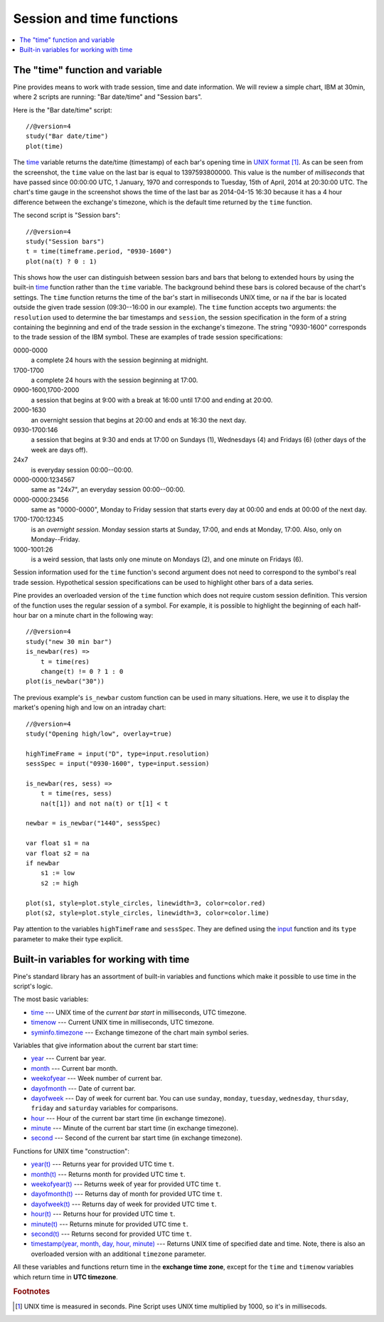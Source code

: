 Session and time functions
==========================

.. contents:: :local:
    :depth: 2

The "time" function and variable
--------------------------------

Pine provides means to work with trade session, time
and date information. We will review a simple chart, IBM at 30min,
where 2 scripts are running: "Bar date/time" and "Session bars".

.. image:: images/Chart_time_1.png


Here is the "Bar date/time" script:

::

    //@version=4
    study("Bar date/time")
    plot(time)

The `time <https://www.tradingview.com/study-script-reference/v4/#var_time>`__ 
variable returns the date/time (timestamp) of each bar's opening time in `UNIX
format <https://en.wikipedia.org/wiki/Unix_time>`__ [#millis]_. 
As can be seen from the screenshot, the ``time`` value on the
last bar is equal to 1397593800000. This value is the number of
*milliseconds* that have passed since 00:00:00 UTC, 1 January, 1970 and
corresponds to Tuesday, 15th of April, 2014 at 20:30:00 UTC.
The chart's time gauge in the screenshot shows the time of the last bar
as 2014-04-15 16:30 because it has a 4 hour difference between the exchange's timezone, 
which is the default time returned by the ``time`` function.

The second script is "Session bars"::

    //@version=4
    study("Session bars")
    t = time(timeframe.period, "0930-1600")
    plot(na(t) ? 0 : 1)

This shows how the user can distinguish between session bars and bars
that belong to extended hours by using the built-in 
`time <https://www.tradingview.com/study-script-reference/v4/#fun_time>`__ 
function rather than the ``time`` variable. The background behind these bars 
is colored because of the chart's settings. The ``time`` function returns the time of the
bar's start in milliseconds UNIX time, or ``na`` if the bar is located outside
the given trade session (09:30--16:00 in our example). The ``time`` function accepts
two arguments: the ``resolution`` used to determine the bar 
timestamps and ``session``, the session specification in the form of
a string containing the beginning and end of the trade
session in the exchange's timezone. The string "0930-1600" corresponds
to the trade session of the IBM symbol. These are examples of trade session
specifications: 

0000-0000
   a complete 24 hours with the session
   beginning at midnight. 

1700-1700
   a complete 24 hours with the
   session beginning at 17:00.

0900-1600,1700-2000
   a session that
   begins at 9:00 with a break at 16:00 until 17:00 and ending at 20:00.

2000-1630
   an overnight session that begins at 20:00 and ends at
   16:30 the next day.

0930-1700:146
   a session that begins at 9:30 and
   ends at 17:00 on Sundays (1), Wednesdays (4) and Fridays (6) (other days
   of the week are days off).

24x7
   is everyday session 00:00--00:00.

0000-0000:1234567
   same as "24x7", an everyday session 00:00--00:00.

0000-0000:23456
   same as "0000-0000", Monday to Friday session
   that starts every day at 00:00 and ends at 00:00 of the next day.

1700-1700:12345
   is an *overnight session*. Monday session starts at
   Sunday, 17:00, and ends at Monday, 17:00. Also, only on
   Monday--Friday.

1000-1001:26
   is a weird session, that lasts only one minute on
   Mondays (2), and one minute on Fridays (6).

Session information used for the ``time`` function's
second argument does not need to correspond to the symbol's real trade 
session. Hypothetical session specifications can be used to highlight 
other bars of a data series.

Pine provides an overloaded version of the ``time`` function which does not require 
custom session definition. This version of the function uses the
regular session of a symbol. For example, it is possible to
highlight the beginning of each half-hour bar on a minute chart in
the following way::

    //@version=4
    study("new 30 min bar")
    is_newbar(res) =>
        t = time(res)
        change(t) != 0 ? 1 : 0
    plot(is_newbar("30"))

.. image:: images/Chart_time_2.png


The previous example's ``is_newbar`` custom function can be used
in many situations. Here, we use it to display the market's opening 
high and low on an intraday chart::

    //@version=4
    study("Opening high/low", overlay=true)

    highTimeFrame = input("D", type=input.resolution)
    sessSpec = input("0930-1600", type=input.session)

    is_newbar(res, sess) =>
        t = time(res, sess)
        na(t[1]) and not na(t) or t[1] < t

    newbar = is_newbar("1440", sessSpec)

    var float s1 = na
    var float s2 = na
    if newbar
        s1 := low
        s2 := high

    plot(s1, style=plot.style_circles, linewidth=3, color=color.red)
    plot(s2, style=plot.style_circles, linewidth=3, color=color.lime)

.. image:: images/Chart_time_3.png


Pay attention to the variables ``highTimeFrame`` and ``sessSpec``. They
are defined using the `input <http:////www.tradingview.com/study-script-reference/v4/#fun_input>`__ function
and its ``type`` parameter to make their type explicit. 


Built-in variables for working with time
----------------------------------------

Pine's standard library has an assortment of built-in variables and functions which
make it possible to use time in the script's logic.

The most basic variables:

-  `time <https://www.tradingview.com/study-script-reference/v4/#var_time>`__ --- UNIX time of the *current bar start* in milliseconds, UTC timezone.
-  `timenow <https://www.tradingview.com/study-script-reference/v4/#var_timenow>`__ --- Current UNIX time in milliseconds, UTC timezone.
-  `syminfo.timezone <https://www.tradingview.com/study-script-reference/v4/#var_syminfo{dot}timezone>`__ --- Exchange timezone of the chart main symbol series.

Variables that give information about the current bar start time:

-  `year <https://www.tradingview.com/study-script-reference/v4/#var_year>`__ --- Current bar year.
-  `month <https://www.tradingview.com/study-script-reference/v4/#var_month>`__ --- Current bar month.
-  `weekofyear <https://www.tradingview.com/study-script-reference/v4/#var_weekofyear>`__ --- Week number of current bar.
-  `dayofmonth <https://www.tradingview.com/study-script-reference/v4/#var_dayofmonth>`__ --- Date of current bar.
-  `dayofweek <https://www.tradingview.com/study-script-reference/v4/#var_dayofweek>`__ --- Day of week for current bar. You can use
   ``sunday``, ``monday``, ``tuesday``, ``wednesday``, ``thursday``, ``friday`` and ``saturday`` variables for comparisons.
-  `hour <https://www.tradingview.com/study-script-reference/v4/#var_hour>`__ --- Hour of the current bar start time (in exchange timezone).
-  `minute <https://www.tradingview.com/study-script-reference/v4/#var_minute>`__ --- Minute of the current bar start time (in exchange timezone).
-  `second <https://www.tradingview.com/study-script-reference/v4/#var_second>`__ --- Second of the current bar start time (in exchange timezone).

Functions for UNIX time "construction":

-  `year(t) <https://www.tradingview.com/study-script-reference/v4/#fun_year>`__ --- Returns year for provided UTC time ``t``.
-  `month(t) <https://www.tradingview.com/study-script-reference/v4/#fun_month>`__ --- Returns month for provided UTC time ``t``.
-  `weekofyear(t) <https://www.tradingview.com/study-script-reference/v4/#fun_weekofyear>`__ --- Returns week of year for provided UTC time ``t``.
-  `dayofmonth(t) <https://www.tradingview.com/study-script-reference/v4/#fun_dayofmonth>`__ --- Returns day of month for provided UTC time ``t``.
-  `dayofweek(t) <https://www.tradingview.com/study-script-reference/v4/#fun_dayofweek>`__ --- Returns day of week for provided UTC time ``t``.
-  `hour(t) <https://www.tradingview.com/study-script-reference/v4/#fun_hour>`__ --- Returns hour for provided UTC time ``t``.
-  `minute(t) <https://www.tradingview.com/study-script-reference/v4/#fun_minute>`__ --- Returns minute for provided UTC time ``t``.
-  `second(t) <https://www.tradingview.com/study-script-reference/v4/#fun_second>`__ --- Returns second for provided UTC time ``t``.
-  `timestamp(year, month, day, hour, minute) <https://www.tradingview.com/study-script-reference/v4/#fun_timestamp>`__ --- 
   Returns UNIX time of specified date and time. Note, there is also an overloaded version with an additional ``timezone`` parameter.

All these variables and functions return time in the **exchange time zone**,
except for the ``time`` and ``timenow`` variables which return time in **UTC timezone**.


.. rubric:: Footnotes

.. [#millis] UNIX time is measured in seconds. Pine Script uses UNIX time multiplied by 1000, so it's in millisecods.

